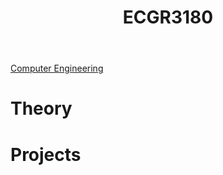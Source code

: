 :PROPERTIES:
:ID:       f92d639d-8751-48f5-8b12-f35a0092b00c
:END:
#+title: ECGR3180
 [[id:a8e14067-352b-40d0-a25e-b25bfa5e4118][Computer Engineering]]
#+filetags: Junior/Fall

* Theory
:PROPERTIES:
:ID:       fab0a61a-032d-4cd0-b193-7e770ff7a5a1
:END:


* Projects
:PROPERTIES:
:ID:       d6e5eb02-1617-4082-9a19-21872b980910
:END:

